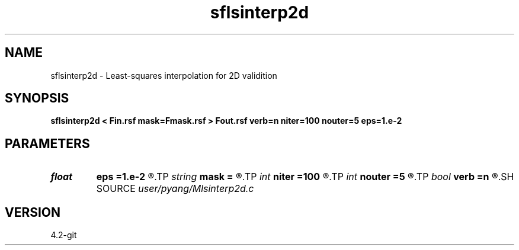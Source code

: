.TH sflsinterp2d 1  "APRIL 2023" Madagascar "Madagascar Manuals"
.SH NAME
sflsinterp2d \- Least-squares interpolation for 2D validition
.SH SYNOPSIS
.B sflsinterp2d < Fin.rsf mask=Fmask.rsf > Fout.rsf verb=n niter=100 nouter=5 eps=1.e-2
.SH PARAMETERS
.PD 0
.TP
.I float  
.B eps
.B =1.e-2
.R  	regularization parameter
.TP
.I string 
.B mask
.B =
.R  	auxiliary input file name
.TP
.I int    
.B niter
.B =100
.R  	inner iterations
.TP
.I int    
.B nouter
.B =5
.R  	outer iterations
.TP
.I bool   
.B verb
.B =n
.R  [y/n]	verbosity
.SH SOURCE
.I user/pyang/Mlsinterp2d.c
.SH VERSION
4.2-git
